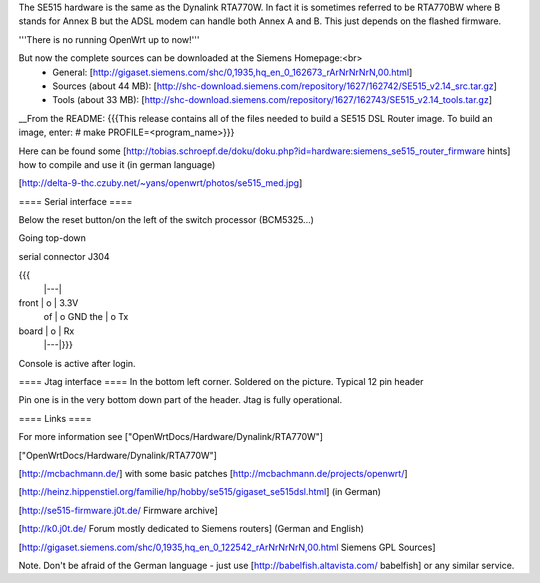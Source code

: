 The SE515 hardware is the same as the Dynalink RTA770W. In fact it is sometimes referred to be RTA770BW where B stands for Annex B but the ADSL modem can handle both Annex A and B. This just depends on the flashed firmware.

'''There is no running OpenWrt up to now!'''

But now the complete sources can be downloaded at the Siemens Homepage:<br>
 * General: [http://gigaset.siemens.com/shc/0,1935,hq_en_0_162673_rArNrNrNrN,00.html]
 * Sources (about 44 MB): [http://shc-download.siemens.com/repository/1627/162742/SE515_v2.14_src.tar.gz]
 * Tools (about 33 MB): [http://shc-download.siemens.com/repository/1627/162743/SE515_v2.14_tools.tar.gz]

__From the README:
{{{This release contains all of the files needed to build a SE515 DSL Router image.  To build an image, enter:
# make PROFILE=<program_name>}}}

Here can be found some [http://tobias.schroepf.de/doku/doku.php?id=hardware:siemens_se515_router_firmware hints] how to compile and use it (in german language)


[http://delta-9-thc.czuby.net/~yans/openwrt/photos/se515_med.jpg]

==== Serial interface ====

Below the reset button/on the left of the switch processor (BCM5325...)

Going top-down

serial connector J304

{{{
       |---|
front  | o | 3.3V
 of    | o   GND
 the   | o   Tx
board  | o | Rx
       |---|}}}
Console is active after login.

==== Jtag interface ====
In the bottom left corner. Soldered on the picture. Typical 12 pin header

Pin one is in the very bottom down part of the header.  Jtag is fully operational.

==== Links ====

For more information see ["OpenWrtDocs/Hardware/Dynalink/RTA770W"]

["OpenWrtDocs/Hardware/Dynalink/RTA770W"]

[http://mcbachmann.de/] with some basic patches [http://mcbachmann.de/projects/openwrt/]

[http://heinz.hippenstiel.org/familie/hp/hobby/se515/gigaset_se515dsl.html] (in German)

[http://se515-firmware.j0t.de/ Firmware archive]

[http://k0.j0t.de/ Forum mostly dedicated to Siemens routers] (German and English)

[http://gigaset.siemens.com/shc/0,1935,hq_en_0_122542_rArNrNrNrN,00.html Siemens GPL Sources]

Note. Don't be afraid of the German language - just use [http://babelfish.altavista.com/ babelfish] or any similar service.
